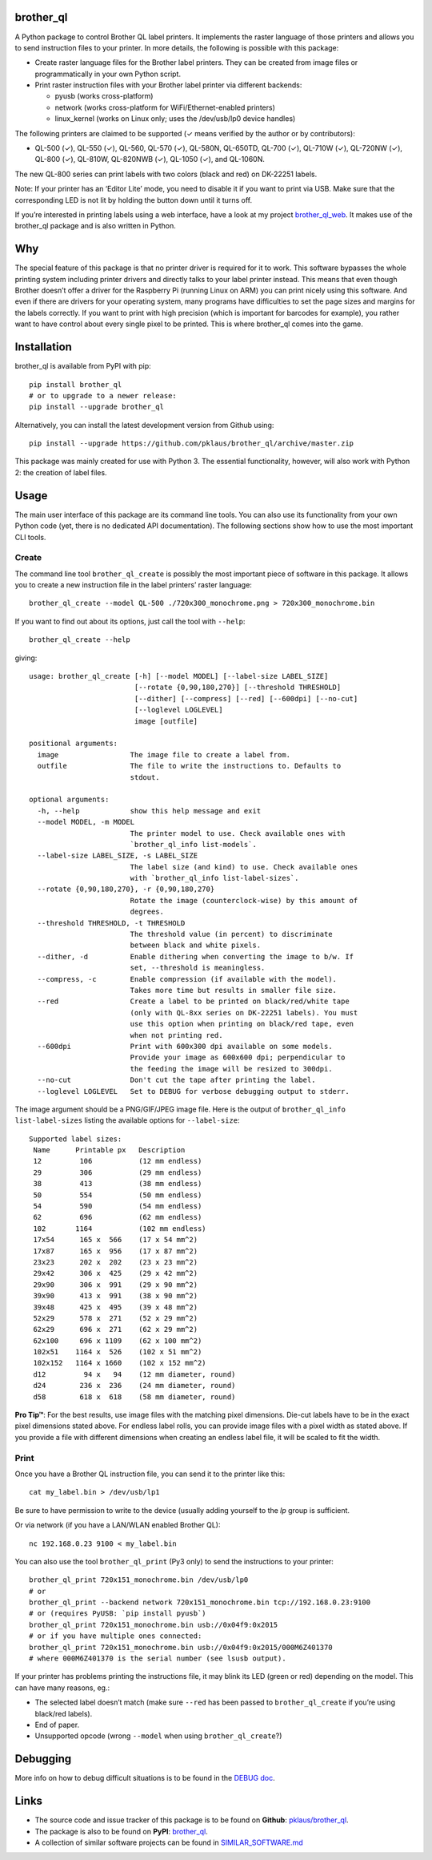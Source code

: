 brother_ql
----------

A Python package to control Brother QL label printers. It implements the
raster language of those printers and allows you to send instruction
files to your printer. In more details, the following is possible with
this package:

-  Create raster language files for the Brother label printers. They can
   be created from image files or programmatically in your own Python
   script.
-  Print raster instruction files with your Brother label printer via
   different backends:

   -  pyusb (works cross-platform)
   -  network (works cross-platform for WiFi/Ethernet-enabled printers)
   -  linux_kernel (works on Linux only; uses the /dev/usb/lp0 device
      handles)

The following printers are claimed to be supported (✓ means verified by
the author or by contributors):

-  QL-500 (✓), QL-550 (✓), QL-560, QL-570 (✓), QL-580N, QL-650TD, QL-700
   (✓), QL-710W (✓), QL-720NW (✓), QL-800 (✓), QL-810W, QL-820NWB (✓),
   QL-1050 (✓), and QL-1060N.

The new QL-800 series can print labels with two colors (black and red)
on DK-22251 labels.

Note: If your printer has an ‘Editor Lite’ mode, you need to disable it
if you want to print via USB. Make sure that the corresponding LED is
not lit by holding the button down until it turns off.

If you’re interested in printing labels using a web interface, have a
look at my project
`brother_ql_web <https://github.com/pklaus/brother_ql_web>`__. It makes
use of the brother_ql package and is also written in Python.

Why
---

The special feature of this package is that no printer driver is
required for it to work. This software bypasses the whole printing
system including printer drivers and directly talks to your label
printer instead. This means that even though Brother doesn’t offer a
driver for the Raspberry Pi (running Linux on ARM) you can print nicely
using this software. And even if there are drivers for your operating
system, many programs have difficulties to set the page sizes and
margins for the labels correctly. If you want to print with high
precision (which is important for barcodes for example), you rather want
to have control about every single pixel to be printed. This is where
brother_ql comes into the game.

Installation
------------

brother_ql is available from PyPI with pip:

::

   pip install brother_ql
   # or to upgrade to a newer release:
   pip install --upgrade brother_ql

Alternatively, you can install the latest development version from
Github using:

::

   pip install --upgrade https://github.com/pklaus/brother_ql/archive/master.zip

This package was mainly created for use with Python 3. The essential
functionality, however, will also work with Python 2: the creation of
label files.

Usage
-----

The main user interface of this package are its command line tools. You
can also use its functionality from your own Python code (yet, there is
no dedicated API documentation). The following sections show how to use
the most important CLI tools.

Create
~~~~~~

The command line tool ``brother_ql_create`` is possibly the most
important piece of software in this package. It allows you to create a
new instruction file in the label printers’ raster language:

::

   brother_ql_create --model QL-500 ./720x300_monochrome.png > 720x300_monochrome.bin

If you want to find out about its options, just call the tool with
``--help``:

::

   brother_ql_create --help

giving:

::

   usage: brother_ql_create [-h] [--model MODEL] [--label-size LABEL_SIZE]
                            [--rotate {0,90,180,270}] [--threshold THRESHOLD]
                            [--dither] [--compress] [--red] [--600dpi] [--no-cut]
                            [--loglevel LOGLEVEL]
                            image [outfile]

   positional arguments:
     image                 The image file to create a label from.
     outfile               The file to write the instructions to. Defaults to
                           stdout.

   optional arguments:
     -h, --help            show this help message and exit
     --model MODEL, -m MODEL
                           The printer model to use. Check available ones with
                           `brother_ql_info list-models`.
     --label-size LABEL_SIZE, -s LABEL_SIZE
                           The label size (and kind) to use. Check available ones
                           with `brother_ql_info list-label-sizes`.
     --rotate {0,90,180,270}, -r {0,90,180,270}
                           Rotate the image (counterclock-wise) by this amount of
                           degrees.
     --threshold THRESHOLD, -t THRESHOLD
                           The threshold value (in percent) to discriminate
                           between black and white pixels.
     --dither, -d          Enable dithering when converting the image to b/w. If
                           set, --threshold is meaningless.
     --compress, -c        Enable compression (if available with the model).
                           Takes more time but results in smaller file size.
     --red                 Create a label to be printed on black/red/white tape
                           (only with QL-8xx series on DK-22251 labels). You must
                           use this option when printing on black/red tape, even
                           when not printing red.
     --600dpi              Print with 600x300 dpi available on some models.
                           Provide your image as 600x600 dpi; perpendicular to
                           the feeding the image will be resized to 300dpi.
     --no-cut              Don't cut the tape after printing the label.
     --loglevel LOGLEVEL   Set to DEBUG for verbose debugging output to stderr.

The image argument should be a PNG/GIF/JPEG image file. Here is the
output of ``brother_ql_info list-label-sizes`` listing the available
options for ``--label-size``:

::

   Supported label sizes:
    Name      Printable px   Description
    12         106           (12 mm endless)
    29         306           (29 mm endless)
    38         413           (38 mm endless)
    50         554           (50 mm endless)
    54         590           (54 mm endless)
    62         696           (62 mm endless)
    102       1164           (102 mm endless)
    17x54      165 x  566    (17 x 54 mm^2)
    17x87      165 x  956    (17 x 87 mm^2)
    23x23      202 x  202    (23 x 23 mm^2)
    29x42      306 x  425    (29 x 42 mm^2)
    29x90      306 x  991    (29 x 90 mm^2)
    39x90      413 x  991    (38 x 90 mm^2)
    39x48      425 x  495    (39 x 48 mm^2)
    52x29      578 x  271    (52 x 29 mm^2)
    62x29      696 x  271    (62 x 29 mm^2)
    62x100     696 x 1109    (62 x 100 mm^2)
    102x51    1164 x  526    (102 x 51 mm^2)
    102x152   1164 x 1660    (102 x 152 mm^2)
    d12         94 x   94    (12 mm diameter, round)
    d24        236 x  236    (24 mm diameter, round)
    d58        618 x  618    (58 mm diameter, round)

**Pro Tip™**: For the best results, use image files with the matching
pixel dimensions. Die-cut labels have to be in the exact pixel
dimensions stated above. For endless label rolls, you can provide image
files with a pixel width as stated above. If you provide a file with
different dimensions when creating an endless label file, it will be
scaled to fit the width.

Print
~~~~~

Once you have a Brother QL instruction file, you can send it to the
printer like this:

::

   cat my_label.bin > /dev/usb/lp1

Be sure to have permission to write to the device (usually adding
yourself to the *lp* group is sufficient.

Or via network (if you have a LAN/WLAN enabled Brother QL):

::

   nc 192.168.0.23 9100 < my_label.bin

You can also use the tool ``brother_ql_print`` (Py3 only) to send the
instructions to your printer:

::

   brother_ql_print 720x151_monochrome.bin /dev/usb/lp0
   # or
   brother_ql_print --backend network 720x151_monochrome.bin tcp://192.168.0.23:9100
   # or (requires PyUSB: `pip install pyusb`)
   brother_ql_print 720x151_monochrome.bin usb://0x04f9:0x2015
   # or if you have multiple ones connected:
   brother_ql_print 720x151_monochrome.bin usb://0x04f9:0x2015/000M6Z401370
   # where 000M6Z401370 is the serial number (see lsusb output).

If your printer has problems printing the instructions file, it may
blink its LED (green or red) depending on the model. This can have many
reasons, eg.:

-  The selected label doesn’t match (make sure ``--red`` has been passed
   to ``brother_ql_create`` if you’re using black/red labels).
-  End of paper.
-  Unsupported opcode (wrong ``--model`` when using
   ``brother_ql_create``?)

Debugging
---------

More info on how to debug difficult situations is to be found in the
`DEBUG
doc <https://github.com/pklaus/brother_ql/blob/master/DEBUG.md>`__.

Links
-----

-  The source code and issue tracker of this package is to be found on
   **Github**:
   `pklaus/brother_ql <https://github.com/pklaus/brother_ql>`__.
-  The package is also to be found on **PyPI**:
   `brother_ql <https://pypi.python.org/pypi/brother_ql>`__.
-  A collection of similar software projects can be found in
   `SIMILAR_SOFTWARE.md <https://github.com/pklaus/brother_ql/blob/master/SIMILAR_SOFTWARE.md>`__


